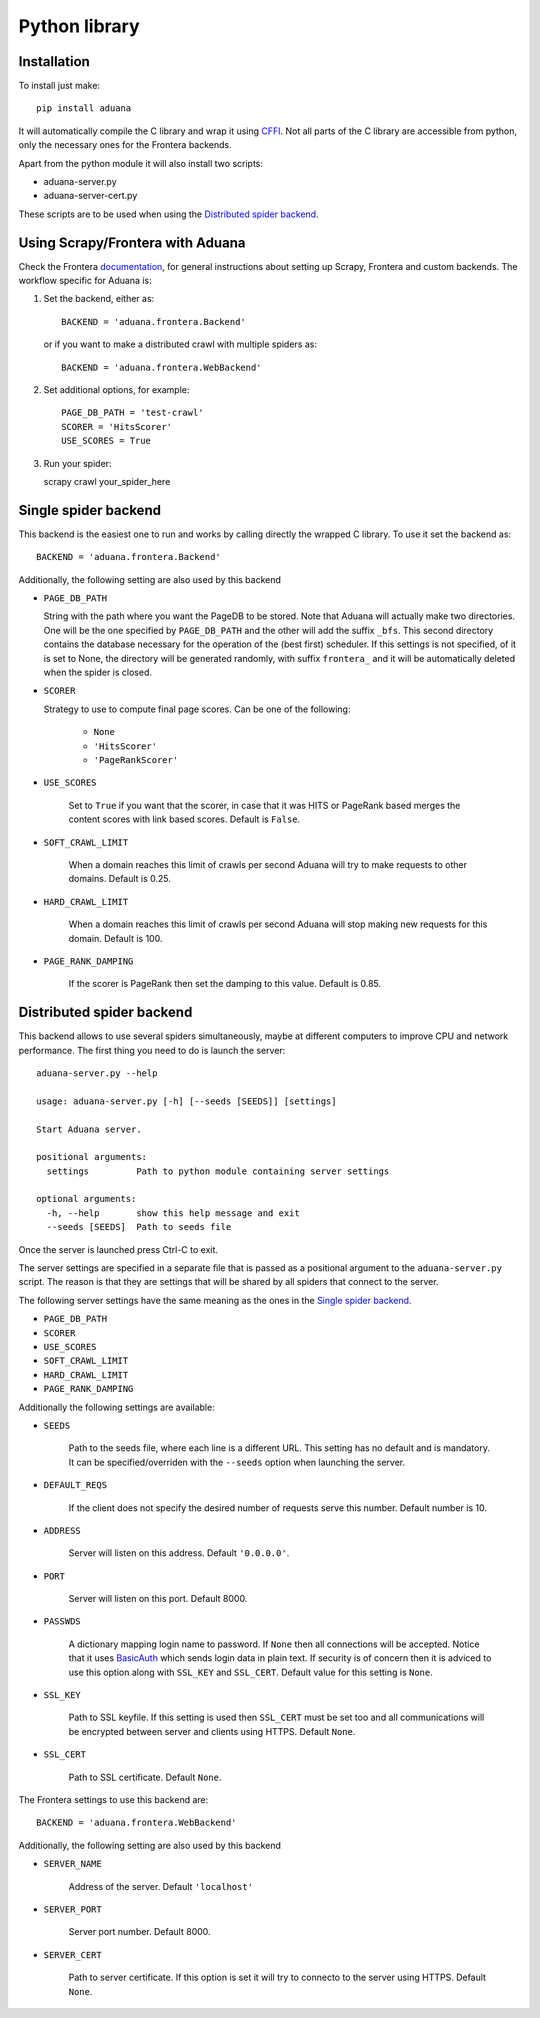 Python library
==============

Installation
------------

To install just make::

    pip install aduana

It will automatically compile the C library and wrap it using
`CFFI <https://cffi.readthedocs.org/en/latest/>`_. Not all parts of
the C library are accessible from python, only the necessary ones for
the Frontera backends.

Apart from the python module it will also install two scripts:

- aduana-server.py
- aduana-server-cert.py

These scripts are to be used when using the
`Distributed spider backend`_.

Using Scrapy/Frontera with Aduana
---------------------------------

Check the Frontera
`documentation <http://frontera.readthedocs.org/en/latest/>`_, for
general instructions about setting up Scrapy, Frontera and custom
backends. The workflow specific for Aduana is:

1. Set the backend, either as::

    BACKEND = 'aduana.frontera.Backend'

   or if you want to make a distributed crawl with multiple spiders as::

    BACKEND = 'aduana.frontera.WebBackend'

2. Set additional options, for example::

    PAGE_DB_PATH = 'test-crawl'
    SCORER = 'HitsScorer'
    USE_SCORES = True

3. Run your spider::

   scrapy crawl your_spider_here

Single spider backend
---------------------

This backend is the easiest one to run and works by calling
directly the wrapped C library. To use it set the backend as::

    BACKEND = 'aduana.frontera.Backend'

Additionally, the following setting are also used by this backend

- ``PAGE_DB_PATH``

  String with the path where you want the PageDB to be stored. Note
  that Aduana will actually make two directories. One will be the one
  specified by ``PAGE_DB_PATH`` and the other will add the suffix
  ``_bfs``. This second directory contains the database necessary for
  the operation of the (best first) scheduler. If this settings is not
  specified, of it is set to None, the directory will be generated
  randomly, with suffix ``frontera_`` and it will be automatically
  deleted when the spider is closed.

- ``SCORER``

  Strategy to use to compute final page scores. Can be one of the
  following:

    - ``None``
    - ``'HitsScorer'``
    - ``'PageRankScorer'``

- ``USE_SCORES``

   Set to ``True`` if you want that the scorer, in case that it was
   HITS or PageRank based merges the content scores with link based
   scores. Default is ``False``.

- ``SOFT_CRAWL_LIMIT``

   When a domain reaches this limit of crawls per second Aduana
   will try to make requests to other domains. Default is 0.25.

- ``HARD_CRAWL_LIMIT``

   When a domain reaches this limit of crawls per second Aduana will
   stop making new requests for this domain. Default is 100.

- ``PAGE_RANK_DAMPING``

   If the scorer is PageRank then set the damping to this
   value. Default is 0.85.


Distributed spider backend
--------------------------

This backend allows to use several spiders simultaneously, maybe at
different computers to improve CPU and network performance.
The first thing you need to do is launch the server::

    aduana-server.py --help

    usage: aduana-server.py [-h] [--seeds [SEEDS]] [settings]

    Start Aduana server.

    positional arguments:
      settings         Path to python module containing server settings

    optional arguments:
      -h, --help       show this help message and exit
      --seeds [SEEDS]  Path to seeds file


Once the server is launched press Ctrl-C to exit.

The server settings are specified in a separate file that is passed as
a positional argument to the ``aduana-server.py`` script. The reason
is that they are settings that will be shared by all spiders that
connect to the server.

The following server settings have the same meaning as the ones in the
`Single spider backend`_.

- ``PAGE_DB_PATH``
- ``SCORER``
- ``USE_SCORES``
- ``SOFT_CRAWL_LIMIT``
- ``HARD_CRAWL_LIMIT``
- ``PAGE_RANK_DAMPING``

Additionally the following settings are available:

- ``SEEDS``

    Path to the seeds file, where each line is a different URL. This
    setting has no default and is mandatory. It can be
    specified/overriden with the ``--seeds`` option when launching the
    server.

- ``DEFAULT_REQS``

    If the client does not specify the desired number of requests
    serve this number. Default number is 10.

- ``ADDRESS``

    Server will listen on this address. Default ``'0.0.0.0'``.

- ``PORT``

    Server will listen on this port. Default 8000.

- ``PASSWDS``

    A dictionary mapping login name to password. If ``None`` then all
    connections will be accepted. Notice that it uses
    `BasicAuth <https://en.wikipedia.org/wiki/Basic_access_authentication>`_
    which sends login data in plain text. If security is of concern
    then it is adviced to use this option along with ``SSL_KEY`` and
    ``SSL_CERT``. Default value for this setting is ``None``.

- ``SSL_KEY``

    Path to SSL keyfile. If this setting is used then ``SSL_CERT``
    must be set too and all communications will be encrypted between
    server and clients using HTTPS. Default ``None``.

- ``SSL_CERT``

    Path to SSL certificate. Default ``None``.

The Frontera settings to use this backend are::

    BACKEND = 'aduana.frontera.WebBackend'

Additionally, the following setting are also used by this backend

- ``SERVER_NAME``

    Address of the server. Default ``'localhost'``

- ``SERVER_PORT``

    Server port number. Default 8000.

- ``SERVER_CERT``

    Path to server certificate. If this option is set it will try to
    connecto to the server using HTTPS. Default ``None``.
